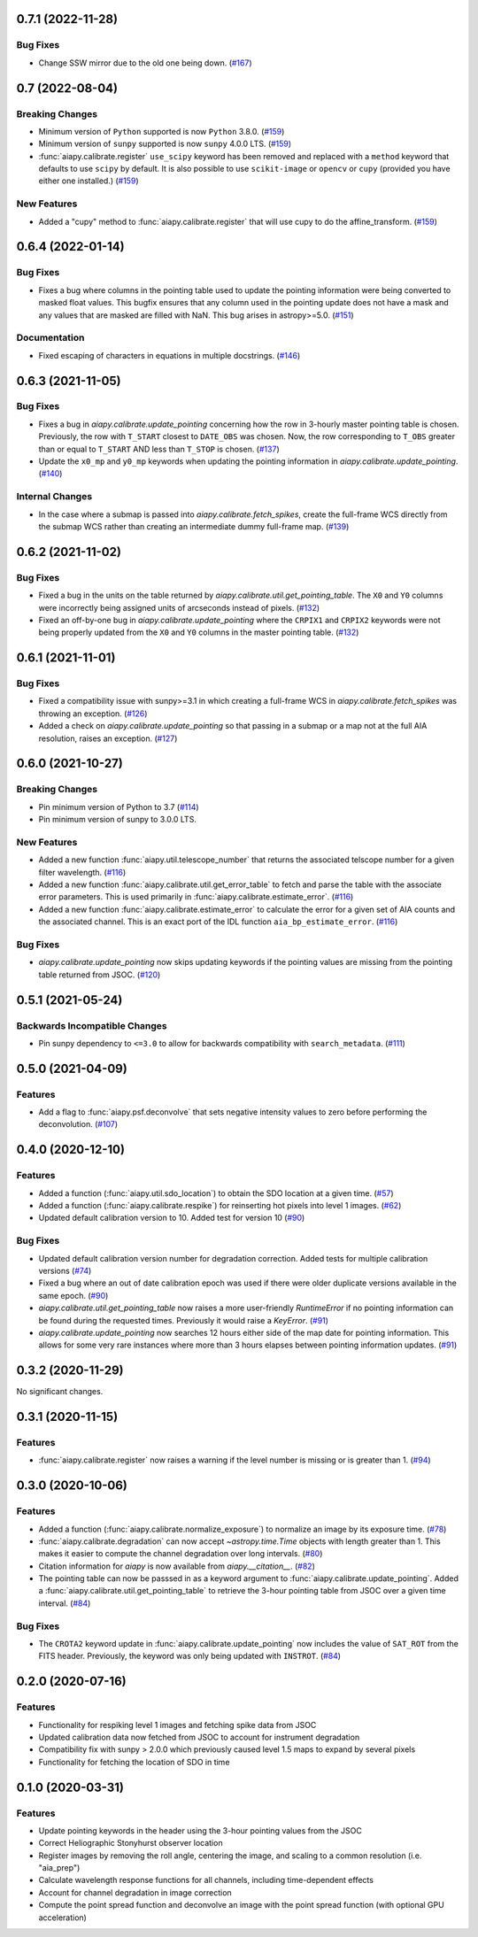 0.7.1 (2022-11-28)
==================

Bug Fixes
---------

- Change SSW mirror due to the old one being down. (`#167 <https://gitlab.com/LMSAL_HUB/aia_hub/aiapy/-/merge_requests/167>`__)


0.7 (2022-08-04)
================

Breaking Changes
----------------

- Minimum version of ``Python`` supported is now ``Python`` 3.8.0. (`#159 <https://gitlab.com/LMSAL_HUB/aia_hub/aiapy/-/merge_requests/159>`__)
- Minimum version of ``sunpy`` supported is now ``sunpy`` 4.0.0 LTS. (`#159 <https://gitlab.com/LMSAL_HUB/aia_hub/aiapy/-/merge_requests/159>`__)
- :func:`aiapy.calibrate.register` ``use_scipy`` keyword has been removed and replaced with a ``method`` keyword that defaults to use ``scipy`` by default.
  It is also possible to use ``scikit-image`` or ``opencv`` or ``cupy`` (provided you have either one installed.) (`#159 <https://gitlab.com/LMSAL_HUB/aia_hub/aiapy/-/merge_requests/159>`__)


New Features
------------

- Added a "cupy" method to :func:`aiapy.calibrate.register` that will use cupy to do the affine_transform. (`#159 <https://gitlab.com/LMSAL_HUB/aia_hub/aiapy/-/merge_requests/159>`__)


0.6.4 (2022-01-14)
==================

Bug Fixes
---------

- Fixes a bug where columns in the pointing table used to update the pointing information were being converted
  to masked float values.
  This bugfix ensures that any column used in the pointing update does not have a mask and any values that
  are masked are filled with NaN.
  This bug arises in astropy>=5.0. (`#151 <https://gitlab.com/LMSAL_HUB/aia_hub/aiapy/-/merge_requests/151>`__)


Documentation
-------------

- Fixed escaping of characters in equations in multiple docstrings. (`#146 <https://gitlab.com/LMSAL_HUB/aia_hub/aiapy/-/merge_requests/146>`__)


0.6.3 (2021-11-05)
==================

Bug Fixes
---------

- Fixes a bug in `aiapy.calibrate.update_pointing` concerning how the row in 3-hourly
  master pointing table is chosen.
  Previously, the row with ``T_START`` closest to ``DATE_OBS`` was chosen.
  Now, the row corresponding to ``T_OBS`` greater than or equal to ``T_START`` AND
  less than ``T_STOP`` is chosen. (`#137 <https://gitlab.com/LMSAL_HUB/aia_hub/aiapy/-/merge_requests/137>`__)
- Update the ``x0_mp`` and ``y0_mp`` keywords when updating the pointing information
  in `aiapy.calibrate.update_pointing`. (`#140 <https://gitlab.com/LMSAL_HUB/aia_hub/aiapy/-/merge_requests/140>`__)


Internal Changes
----------------

- In the case where a submap is passed into `aiapy.calibrate.fetch_spikes`,
  create the full-frame WCS directly from the submap WCS rather than creating
  an intermediate dummy full-frame map. (`#139 <https://gitlab.com/LMSAL_HUB/aia_hub/aiapy/-/merge_requests/139>`__)


0.6.2 (2021-11-02)
==================

Bug Fixes
---------

- Fixed a bug in the units on the table returned by `aiapy.calibrate.util.get_pointing_table`.
  The ``X0`` and ``Y0`` columns were incorrectly being assigned units of arcseconds instead
  of pixels. (`#132 <https://gitlab.com/LMSAL_HUB/aia_hub/aiapy/-/merge_requests/132>`__)
- Fixed an off-by-one bug in `aiapy.calibrate.update_pointing` where the
  ``CRPIX1`` and ``CRPIX2`` keywords were not being properly updated from the
  ``X0`` and ``Y0`` columns in the master pointing table. (`#132 <https://gitlab.com/LMSAL_HUB/aia_hub/aiapy/-/merge_requests/132>`__)


0.6.1 (2021-11-01)
==================

Bug Fixes
---------

- Fixed a compatibility issue with sunpy>=3.1 in which creating a full-frame WCS in
  `aiapy.calibrate.fetch_spikes` was throwing an exception. (`#126 <https://gitlab.com/LMSAL_HUB/aia_hub/aiapy/-/merge_requests/126>`__)
- Added a check on `aiapy.calibrate.update_pointing` so that passing in a submap or a map not at the
  full AIA resolution, raises an exception. (`#127 <https://gitlab.com/LMSAL_HUB/aia_hub/aiapy/-/merge_requests/127>`__)


0.6.0 (2021-10-27)
==================

Breaking Changes
----------------

- Pin minimum version of Python to 3.7 (`#114 <https://gitlab.com/LMSAL_HUB/aia_hub/aiapy/-/merge_requests/114>`__)
- Pin minimum version of sunpy to 3.0.0 LTS.

New Features
------------

- Added a new function :func:`aiapy.util.telescope_number` that returns the associated
  telscope number for a given filter wavelength. (`#116 <https://gitlab.com/LMSAL_HUB/aia_hub/aiapy/-/merge_requests/116>`__)
- Added a new function :func:`aiapy.calibrate.util.get_error_table` to fetch and parse the
  table with the associate error parameters.
  This is used primarily in :func:`aiapy.calibrate.estimate_error`. (`#116 <https://gitlab.com/LMSAL_HUB/aia_hub/aiapy/-/merge_requests/116>`__)
- Added a new function :func:`aiapy.calibrate.estimate_error` to calculate the error for
  a given set of AIA counts and the associated channel.
  This is an exact port of the IDL function ``aia_bp_estimate_error``. (`#116 <https://gitlab.com/LMSAL_HUB/aia_hub/aiapy/-/merge_requests/116>`__)

Bug Fixes
---------

- `aiapy.calibrate.update_pointing` now skips updating keywords if the pointing values
  are missing from the pointing table returned from JSOC. (`#120 <https://gitlab.com/LMSAL_HUB/aia_hub/aiapy/-/merge_requests/120>`__)

0.5.1 (2021-05-24)
==================

Backwards Incompatible Changes
------------------------------

- Pin sunpy dependency to ``<=3.0`` to allow for backwards compatibility with ``search_metadata``. (`#111 <https://gitlab.com/LMSAL_HUB/aia_hub/aiapy/-/merge_requests/111>`__)

0.5.0 (2021-04-09)
==================

Features
--------

- Add a flag to :func:`aiapy.psf.deconvolve` that sets negative intensity values to zero before performing the deconvolution. (`#107 <https://gitlab.com/LMSAL_HUB/aia_hub/aiapy/-/merge_requests/107>`__)

0.4.0 (2020-12-10)
==================

Features
--------

- Added a function (:func:`aiapy.util.sdo_location`) to obtain the SDO location at a given time. (`#57 <https://gitlab.com/LMSAL_HUB/aia_hub/aiapy/-/merge_requests/57>`__)
- Added a function (:func:`aiapy.calibrate.respike`) for reinserting hot pixels into level 1 images. (`#62 <https://gitlab.com/LMSAL_HUB/aia_hub/aiapy/-/merge_requests/62>`__)
- Updated default calibration version to 10.
  Added test for version 10 (`#90 <https://gitlab.com/LMSAL_HUB/aia_hub/aiapy/-/merge_requests/90>`__)

Bug Fixes
---------

- Updated default calibration version number for degradation correction.
  Added tests for multiple calibration versions (`#74 <https://gitlab.com/LMSAL_HUB/aia_hub/aiapy/-/merge_requests/74>`__)
- Fixed a bug where an out of date calibration epoch was used if there were older duplicate versions available in the same epoch. (`#90 <https://gitlab.com/LMSAL_HUB/aia_hub/aiapy/-/merge_requests/90>`__)
- `aiapy.calibrate.util.get_pointing_table` now raises a more user-friendly `RuntimeError` if no pointing information can be found during the requested times.
  Previously it would raise a `KeyError`. (`#91 <https://gitlab.com/LMSAL_HUB/aia_hub/aiapy/-/merge_requests/91>`__)
- `aiapy.calibrate.update_pointing` now searches 12 hours either side of the map date for pointing information.
  This allows for some very rare instances where more than 3 hours elapses between pointing information updates. (`#91 <https://gitlab.com/LMSAL_HUB/aia_hub/aiapy/-/merge_requests/91>`__)

0.3.2 (2020-11-29)
==================

No significant changes.

0.3.1 (2020-11-15)
==================

Features
--------

- :func:`aiapy.calibrate.register` now raises a warning if the level number is missing or is greater than 1. (`#94 <https://gitlab.com/LMSAL_HUB/aia_hub/aiapy/-/merge_requests/94>`__)

0.3.0 (2020-10-06)
==================

Features
--------

- Added a function (:func:`aiapy.calibrate.normalize_exposure`) to normalize an image by its exposure time. (`#78 <https://gitlab.com/LMSAL_HUB/aia_hub/aiapy/-/merge_requests/78>`__)
- :func:`aiapy.calibrate.degradation` can now accept `~astropy.time.Time` objects with length greater than 1.
  This makes it easier to compute the channel degradation over long intervals. (`#80 <https://gitlab.com/LMSAL_HUB/aia_hub/aiapy/-/merge_requests/80>`__)
- Citation information for `aiapy` is now available from `aiapy.__citation__`. (`#82 <https://gitlab.com/LMSAL_HUB/aia_hub/aiapy/-/merge_requests/82>`__)
- The pointing table can now be passsed in as a keyword argument to :func:`aiapy.calibrate.update_pointing`.
  Added a :func:`aiapy.calibrate.util.get_pointing_table` to retrieve the 3-hour pointing table from JSOC over a given time interval. (`#84 <https://gitlab.com/LMSAL_HUB/aia_hub/aiapy/-/merge_requests/84>`__)

Bug Fixes
---------

- The ``CROTA2`` keyword update in :func:`aiapy.calibrate.update_pointing` now includes the value of ``SAT_ROT`` from the FITS header.
  Previously, the keyword was only being updated with ``INSTROT``. (`#84 <https://gitlab.com/LMSAL_HUB/aia_hub/aiapy/-/merge_requests/84>`__)

0.2.0 (2020-07-16)
==================

Features
--------

- Functionality for respiking level 1 images and fetching spike data from JSOC
- Updated calibration data now fetched from JSOC to account for instrument degradation
- Compatibility fix with sunpy > 2.0.0 which previously caused level 1.5 maps to expand by several pixels
- Functionality for fetching the location of SDO in time

0.1.0  (2020-03-31)
===================

Features
--------

- Update pointing keywords in the header using the 3-hour pointing values from the JSOC
- Correct Heliographic Stonyhurst observer location
- Register images by removing the roll angle, centering the image, and scaling to a common resolution (i.e. "aia_prep")
- Calculate wavelength response functions for all channels, including time-dependent effects
- Account for channel degradation in image correction
- Compute the point spread function and deconvolve an image with the point spread function (with optional GPU acceleration)
